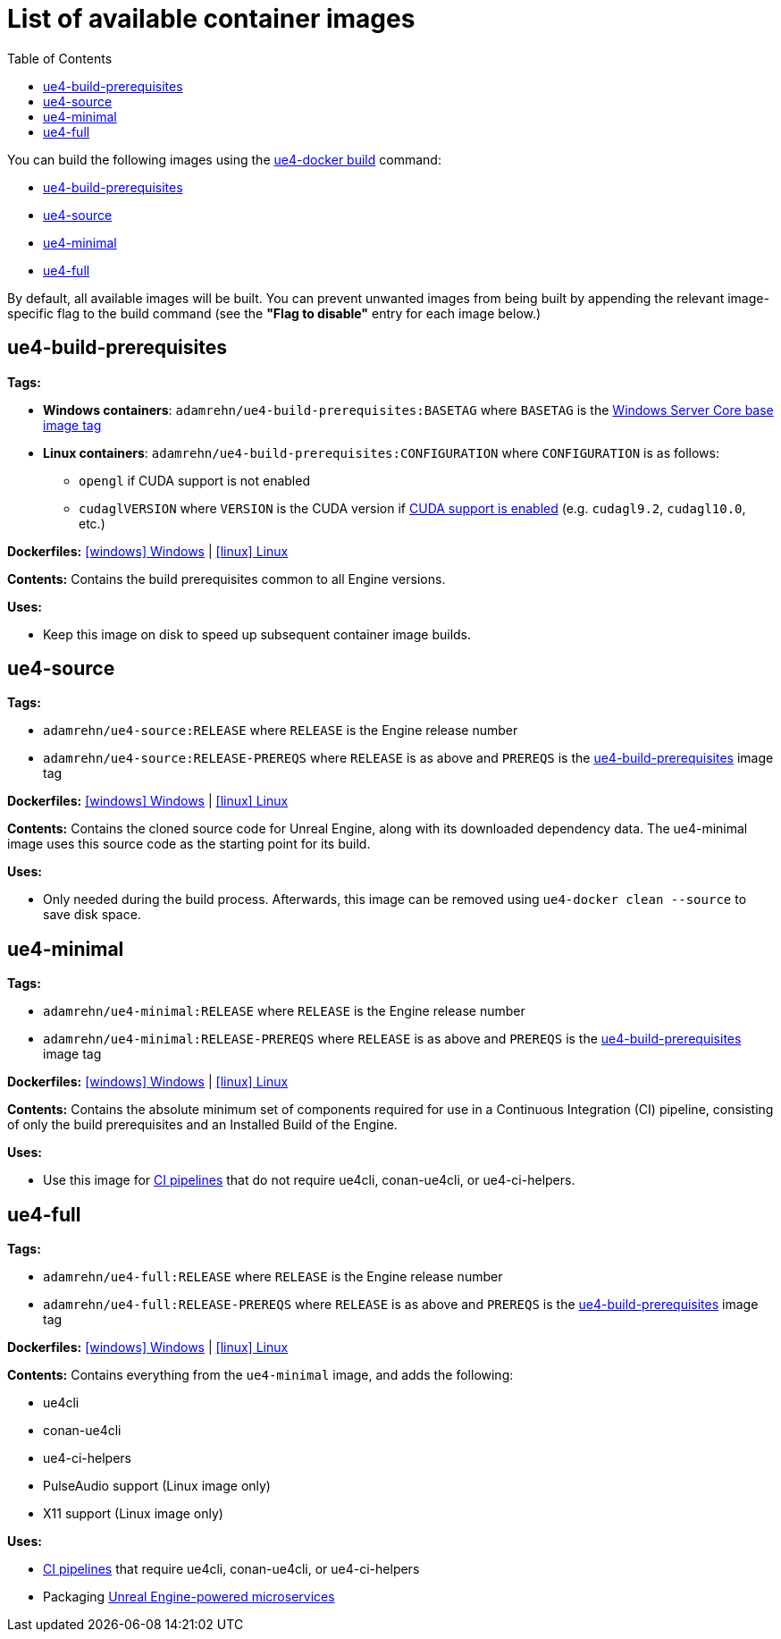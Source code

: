 = List of available container images
:icons: font
:idprefix:
:idseparator: -
:source-highlighter: rouge
:toc:

You can build the following images using the xref:ue4-docker-build.adoc[ue4-docker build] command:

- <<ue4-build-prerequisites>>
- <<ue4-source>>
- <<ue4-minimal>>
- <<ue4-full>>

By default, all available images will be built.
You can prevent unwanted images from being built by appending the relevant image-specific flag to the build command (see the *"Flag to disable"* entry for each image below.)

[[ue4-build-prerequisites]]
== ue4-build-prerequisites

**Tags:**

* **Windows containers**: `adamrehn/ue4-build-prerequisites:BASETAG` where `BASETAG` is the xref:advanced-build-options.adoc#windows-base-tag[Windows Server Core base image tag]

* **Linux containers**: `adamrehn/ue4-build-prerequisites:CONFIGURATION` where `CONFIGURATION` is as follows:

** `opengl` if CUDA support is not enabled

** `cudaglVERSION` where `VERSION` is the CUDA version if xref:advanced-build-options.adoc#cuda[CUDA support is enabled] (e.g. `cudagl9.2`, `cudagl10.0`, etc.)

**Dockerfiles:** https://github.com/adamrehn/ue4-docker/tree/master/ue4docker/dockerfiles/ue4-build-prerequisites/windows/Dockerfile[icon:windows[] Windows] | https://github.com/adamrehn/ue4-docker/tree/master/ue4docker/dockerfiles/ue4-build-prerequisites/linux/Dockerfile[icon:linux[] Linux]

**Contents:** Contains the build prerequisites common to all Engine versions.

**Uses:**

* Keep this image on disk to speed up subsequent container image builds.

[[ue4-source]]
== ue4-source

**Tags:**

* `adamrehn/ue4-source:RELEASE` where `RELEASE` is the Engine release number

* `adamrehn/ue4-source:RELEASE-PREREQS` where `RELEASE` is as above and `PREREQS` is the <<ue4-build-prerequisites>> image tag

**Dockerfiles:** https://github.com/adamrehn/ue4-docker/tree/master/ue4docker/dockerfiles/ue4-source/windows/Dockerfile[icon:windows[] Windows] | https://github.com/adamrehn/ue4-docker/tree/master/ue4docker/dockerfiles/ue4-source/linux/Dockerfile[icon:linux[] Linux]

**Contents:** Contains the cloned source code for Unreal Engine, along with its downloaded dependency data.
The ue4-minimal image uses this source code as the starting point for its build.

**Uses:**

* Only needed during the build process.
Afterwards, this image can be removed using `ue4-docker clean --source` to save disk space.

[[ue4-minimal]]
== ue4-minimal

**Tags:**

* `adamrehn/ue4-minimal:RELEASE` where `RELEASE` is the Engine release number

* `adamrehn/ue4-minimal:RELEASE-PREREQS` where `RELEASE` is as above and `PREREQS` is the <<ue4-build-prerequisites>> image tag

**Dockerfiles:** https://github.com/adamrehn/ue4-docker/tree/master/ue4docker/dockerfiles/ue4-minimal/windows/Dockerfile[icon:windows[] Windows] | https://github.com/adamrehn/ue4-docker/tree/master/ue4docker/dockerfiles/ue4-minimal/linux/Dockerfile[icon:linux[] Linux]

**Contents:** Contains the absolute minimum set of components required for use in a Continuous Integration (CI) pipeline, consisting of only the build prerequisites and an Installed Build of the Engine.

**Uses:**

* Use this image for xref:continuous-integration.adoc[CI pipelines] that do not require ue4cli, conan-ue4cli, or ue4-ci-helpers.

[[ue4-full]]
== ue4-full

**Tags:**

* `adamrehn/ue4-full:RELEASE` where `RELEASE` is the Engine release number

* `adamrehn/ue4-full:RELEASE-PREREQS` where `RELEASE` is as above and `PREREQS` is the <<ue4-build-prerequisites>> image tag

**Dockerfiles:** https://github.com/adamrehn/ue4-docker/tree/master/ue4docker/dockerfiles/ue4-full/windows/Dockerfile[icon:windows[] Windows] | https://github.com/adamrehn/ue4-docker/tree/master/ue4docker/dockerfiles/ue4-full/linux/Dockerfile[icon:linux[] Linux]

**Contents:** Contains everything from the `ue4-minimal` image, and adds the following:

* ue4cli
* conan-ue4cli
* ue4-ci-helpers
* PulseAudio support (Linux image only)
* X11 support (Linux image only)

**Uses:**

* xref:continuous-integration.adoc[CI pipelines] that require ue4cli, conan-ue4cli, or ue4-ci-helpers
* Packaging xref:microservices.adoc[Unreal Engine-powered microservices]
